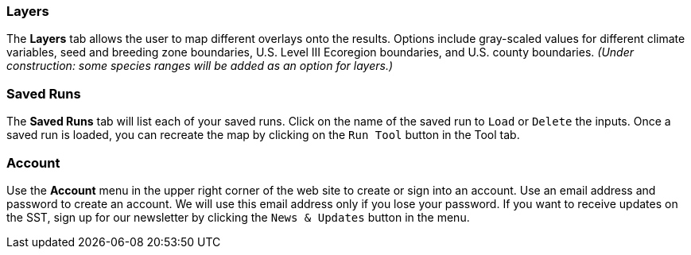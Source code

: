=== Layers

The *Layers* tab allows the user to map different overlays onto the results. Options include gray-scaled values for
different climate variables, seed and breeding zone boundaries, U.S. Level III Ecoregion boundaries, and U.S. county
boundaries. _(Under construction: some species ranges will be added as an option for layers.)_

=== Saved Runs

The *Saved Runs* tab will list each of your saved runs. Click on the name of the saved run to `Load` or `Delete` the
inputs. Once a saved run is loaded, you can recreate the map by clicking on the `Run Tool` button in the Tool tab.

=== Account

Use the *Account* menu in the upper right corner of the web site to create or sign into an account. Use an email
address and password to create an account. We will use this email address only if you lose your password. If you want
to receive updates on the SST, sign up for our newsletter by clicking the `News & Updates` button in the menu.
